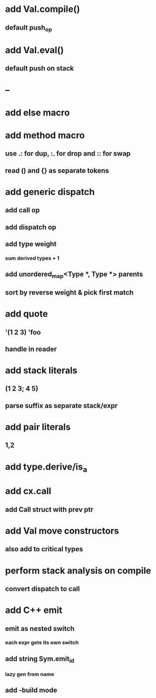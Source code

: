 * add Val.compile()
** default push_op
* add Val.eval()
** default push on stack
* --
* add else macro
* add method macro
** use .: for dup, :. for drop and :: for swap
** read () and {} as separate tokens
* add generic dispatch
** add call op
** add dispatch op
** add type weight
*** sum derived types + 1
** add unordered_map<Type *, Type *> parents
** sort by reverse weight & pick first match
* add quote
** '(1 2 3) 'foo
** handle in reader
* add stack literals
** (1 2 3; 4 5)
** parse suffix as separate stack/expr
* add pair literals
** 1,2
* add type.derive/is_a
* add cx.call
** add Call struct with prev ptr
* add Val move constructors
** also add to critical types
* perform stack analysis on compile
** convert dispatch to call
* add C++ emit
** emit as nested switch
*** each expr gets its own switch
** add string Sym.emit_id
*** lazy gen from name
** add -build mode
